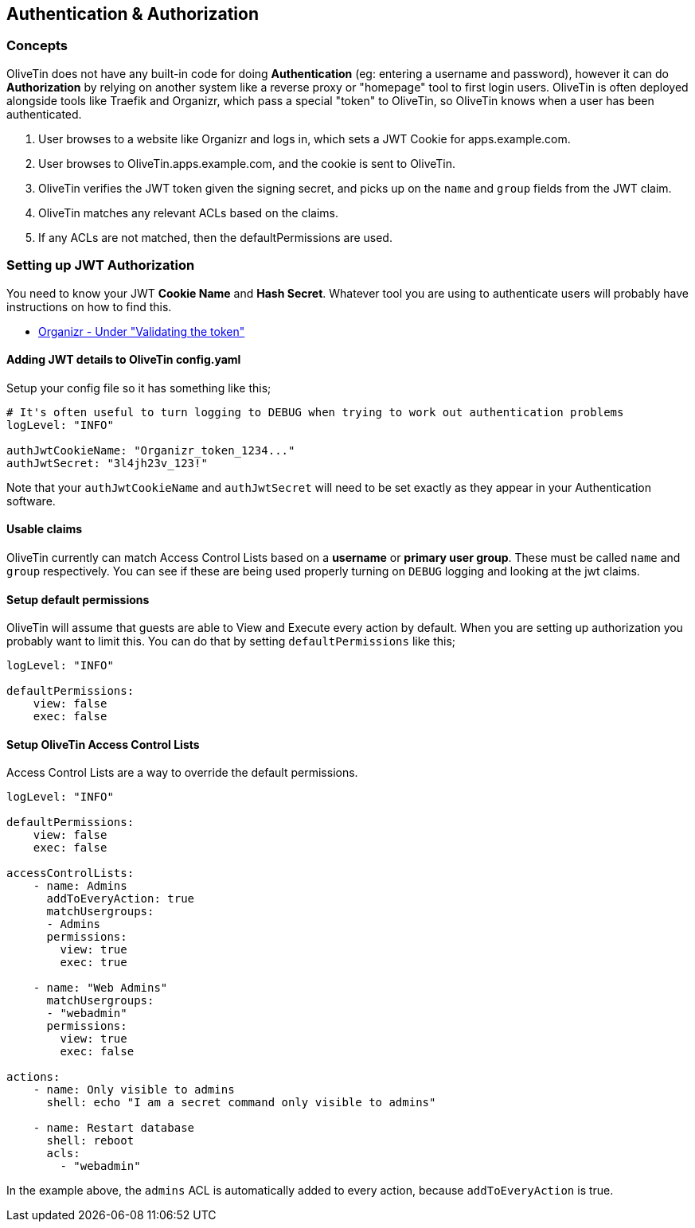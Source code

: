 [#auth]
== Authentication & Authorization

=== Concepts

OliveTin does not have any built-in code for doing **Authentication** (eg: entering a username and password), however it can do **Authorization** by relying on another system like a reverse proxy or "homepage" tool to first login users. OliveTin is often deployed alongside tools like Traefik and Organizr, which pass a special "token" to OliveTin, so OliveTin knows when a user has been authenticated.

1. User browses to a website like Organizr and logs in, which sets a JWT Cookie for apps.example.com.
2. User browses to OliveTin.apps.example.com, and the cookie is sent to OliveTin.
3. OliveTin verifies the JWT token given the signing secret, and picks up on the `name` and `group` fields from the JWT claim.
4. OliveTin matches any relevant ACLs based on the claims.
5. If any ACLs are not matched, then the defaultPermissions are used.

=== Setting up JWT Authorization

You need to know your JWT **Cookie Name** and **Hash Secret**. Whatever tool you are using to authenticate users will probably have instructions on how to find this.

* link:https://docs.organizr.app/features/server-authentication#validating-the-token[Organizr - Under "Validating the token"]

==== Adding JWT details to OliveTin config.yaml

Setup your config file so it has something like this;

----
# It's often useful to turn logging to DEBUG when trying to work out authentication problems
logLevel: "INFO"

authJwtCookieName: "Organizr_token_1234..."
authJwtSecret: "3l4jh23v_123!"
----

Note that your `authJwtCookieName` and `authJwtSecret` will need to be set exactly as they appear in your Authentication software.

==== Usable claims

OliveTin currently can match Access Control Lists based on a **username** or **primary user group**. These must be called `name` and `group` respectively. You can see if these are being used properly turning on `DEBUG` logging and looking at the jwt claims.

==== Setup default permissions

OliveTin will assume that guests are able to View and Execute every action by default. When you are setting up authorization you probably want to limit this. You can do that by setting `defaultPermissions` like this;

----
logLevel: "INFO"

defaultPermissions:
    view: false
    exec: false
----

====  Setup OliveTin Access Control Lists 

Access Control Lists are a way to override the default permissions.

----
logLevel: "INFO"

defaultPermissions:
    view: false
    exec: false

accessControlLists:
    - name: Admins
      addToEveryAction: true
      matchUsergroups: 
      - Admins
      permissions:
        view: true
        exec: true

    - name: "Web Admins"
      matchUsergroups:
      - "webadmin"
      permissions:
        view: true
        exec: false

actions:
    - name: Only visible to admins
      shell: echo "I am a secret command only visible to admins"

    - name: Restart database
      shell: reboot
      acls:
        - "webadmin"
----

In the example above, the `admins` ACL is automatically added to every action, because `addToEveryAction` is true. 


